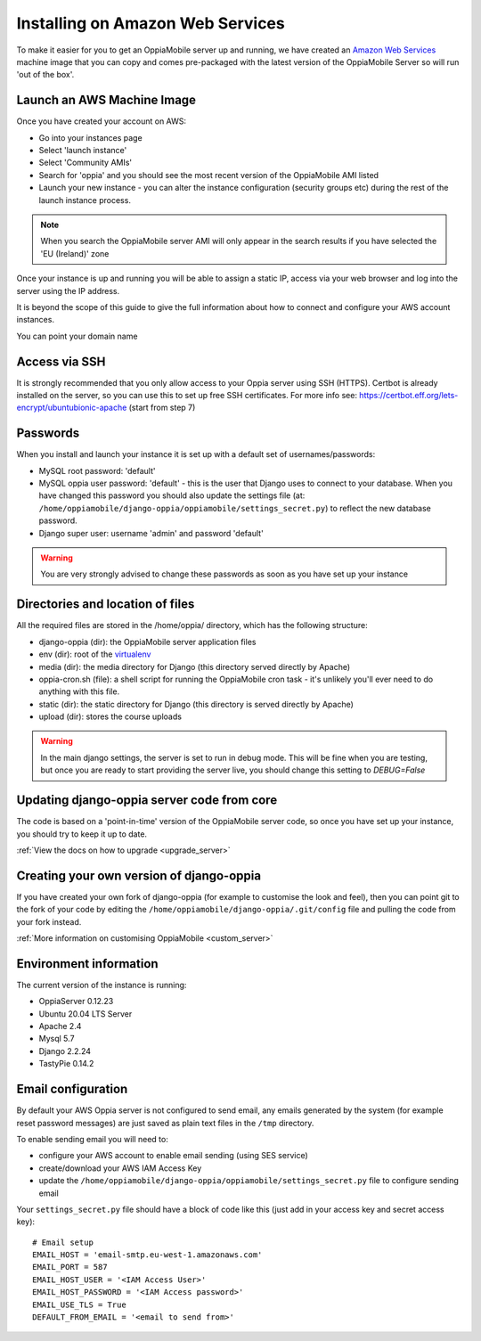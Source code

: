 .. _aws:

Installing on Amazon Web Services
=================================

To make it easier for you to get an OppiaMobile server up and running, we have 
created an `Amazon Web Services <http://aws.amazon.com/>`_ machine image that 
you can copy and comes pre-packaged with the latest version of the OppiaMobile 
Server so will run 'out of the box'.


Launch an AWS Machine Image
------------------------------
Once you have created your account on AWS:

* Go into your instances page
* Select 'launch instance'
* Select 'Community AMIs'
* Search for 'oppia' and you should see the most recent version of the 
  OppiaMobile AMI listed
* Launch your new instance - you can alter the instance configuration (security 
  groups etc) during the rest of the launch instance process.
  
.. note::
	When you search the OppiaMobile server AMI will only appear in the search 
	results if you have selected the 'EU (Ireland)' zone

Once your instance is up and running you will be able to assign a static IP, 
access via your web browser and log into the server using the IP address. 

It is beyond the scope of this guide to give the full information about how to
connect and configure your AWS account instances.

You can point your domain name

Access via SSH
-----------------

It is strongly recommended that you only allow access to your Oppia server using
SSH (HTTPS). Certbot is already installed on the server, so you can
use this to set up free SSH certificates. For more info see: 
`<https://certbot.eff.org/lets-encrypt/ubuntubionic-apache>`_ (start from step 7)

 
Passwords
----------
When you install and launch your instance it is set up with a default set of 
usernames/passwords:

* MySQL root password: 'default'
* MySQL oppia user password: 'default' - this is the user that Django uses to 
  connect to your database. When you have changed this password you should also 
  update the settings file (at: 
  ``/home/oppiamobile/django-oppia/oppiamobile/settings_secret.py``) to reflect the new 
  database password.
* Django super user: username 'admin' and password 'default'
	
.. warning:: 
	You are very strongly advised to change these passwords as soon as 
	you have set up your instance

Directories and location of files
---------------------------------
All the required files are stored in the /home/oppia/ directory, which has 
the following structure:

* django-oppia (dir): the OppiaMobile server application files
* env (dir): root of the `virtualenv <http://www.virtualenv.org/en/latest/>`_
* media (dir): the media directory for Django (this directory served directly by 
  Apache)
* oppia-cron.sh (file): a shell script for running the OppiaMobile cron task - it's 
  unlikely you'll ever need to do anything with this file.
* static (dir): the static directory for Django (this directory is served directly by 
  Apache)
* upload (dir): stores the course uploads

.. warning:: 
	In the main django settings, the server is set to run in debug mode. This will be fine when you are testing, but 
	once you are ready to start providing the server live, you should change this setting to `DEBUG=False`

Updating django-oppia server code from core
--------------------------------------------
The code is based on a 'point-in-time' version of the OppiaMobile server code, 
so once you have set up your instance, you should try to keep it up to date. 

:ref:`View the docs on how to upgrade <upgrade_server>`

Creating your own version of django-oppia
-----------------------------------------
If you have created your own fork of django-oppia (for example to customise the 
look and feel), then you can point git to the fork of your code by editing the 
``/home/oppiamobile/django-oppia/.git/config`` file and pulling the code from 
your fork instead.

:ref:`More information on customising OppiaMobile <custom_server>`

Environment information
-----------------------
The current version of the instance is running:

* OppiaServer 0.12.23
* Ubuntu 20.04 LTS Server
* Apache 2.4
* Mysql 5.7
* Django 2.2.24
* TastyPie 0.14.2



Email configuration
-------------------
By default your AWS Oppia server is not configured to send email, any 
emails generated by the system (for example reset password messages) are just 
saved as plain text files in the ``/tmp`` directory.

To enable sending email you will need to:

* configure your AWS account to enable email sending (using SES service)
* create/download your AWS IAM Access Key
* update the ``/home/oppiamobile/django-oppia/oppiamobile/settings_secret.py``
  file to configure sending email
  
Your ``settings_secret.py`` file should have a block of code like this (just 
add in your access key and secret access key)::

	# Email setup
	EMAIL_HOST = 'email-smtp.eu-west-1.amazonaws.com'
	EMAIL_PORT = 587
	EMAIL_HOST_USER = '<IAM Access User>'
	EMAIL_HOST_PASSWORD = '<IAM Access password>'
	EMAIL_USE_TLS = True
	DEFAULT_FROM_EMAIL = '<email to send from>'


